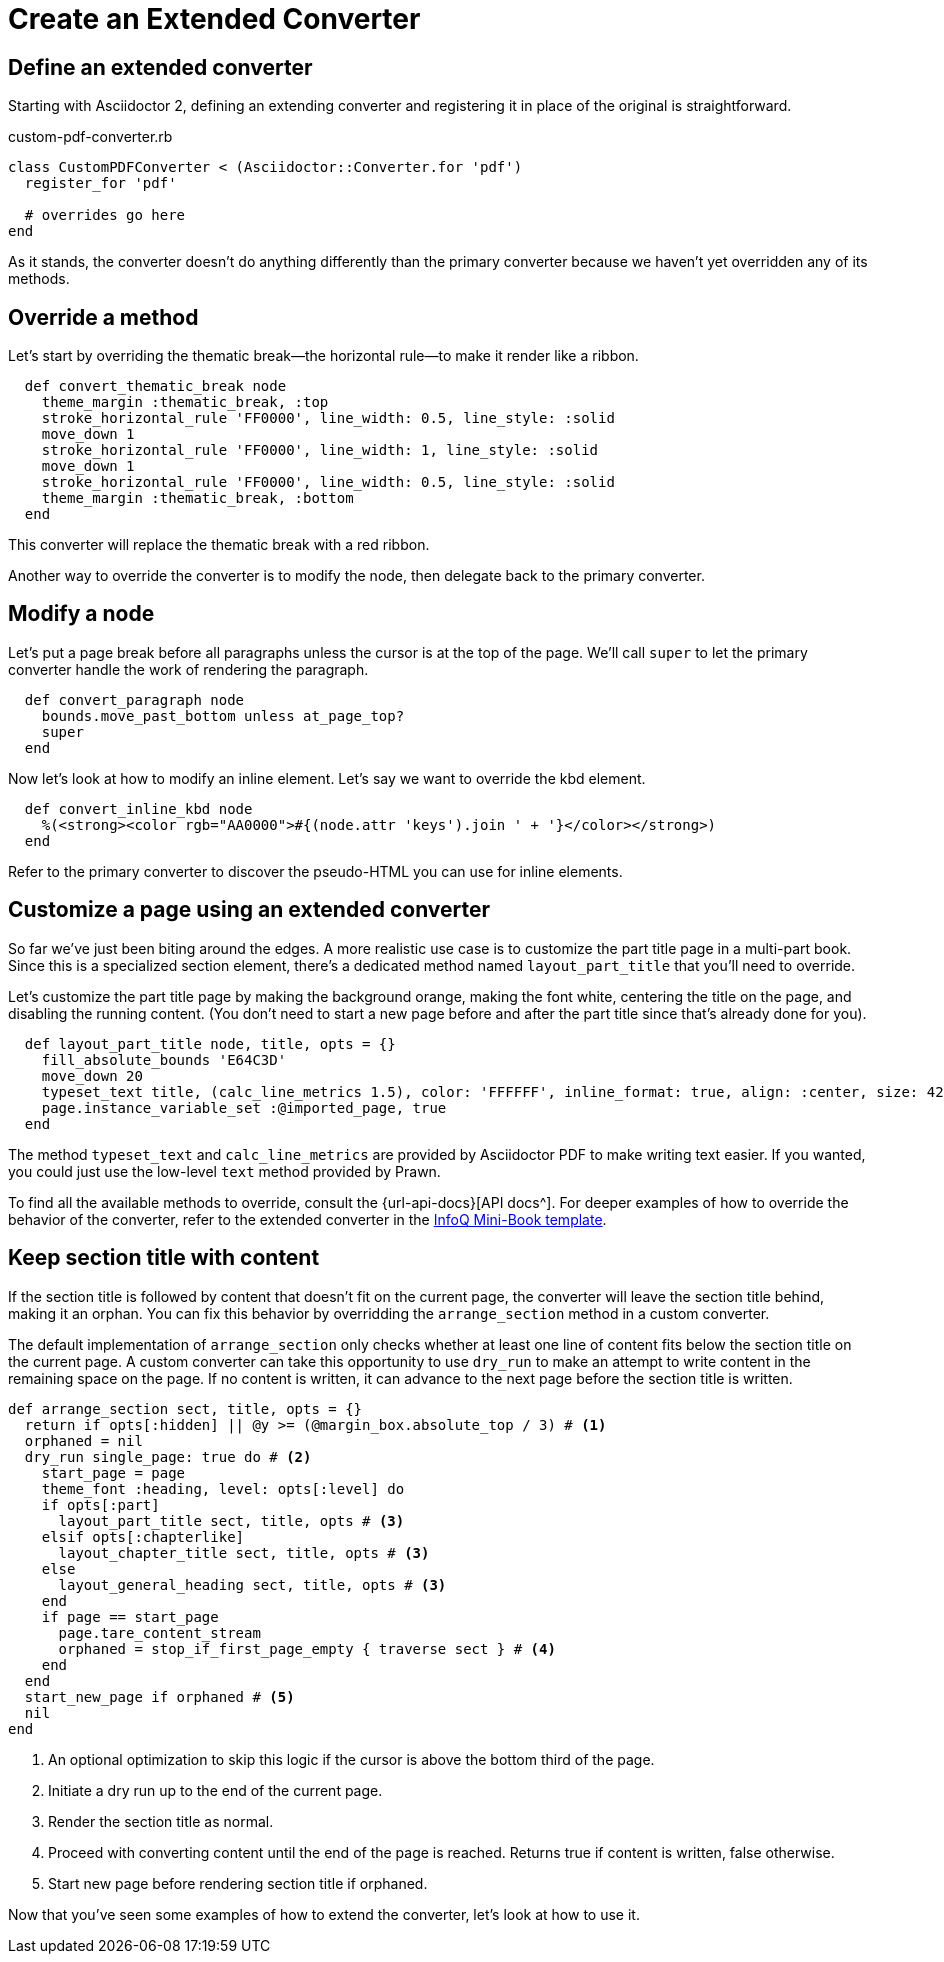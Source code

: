 = Create an Extended Converter
:url-infoq-template: https://github.com/mraible/infoq-mini-book/blob/main/src/main/ruby/asciidoctor-pdf-extensions.rb

== Define an extended converter

Starting with Asciidoctor 2, defining an extending converter and registering it in place of the original is straightforward.

.custom-pdf-converter.rb
[source,ruby]
----
class CustomPDFConverter < (Asciidoctor::Converter.for 'pdf')
  register_for 'pdf'

  # overrides go here
end
----

As it stands, the converter doesn't do anything differently than the primary converter because we haven't yet overridden any of its methods.

== Override a method

Let's start by overriding the thematic break--the horizontal rule--to make it render like a ribbon.

[source,ruby]
----
  def convert_thematic_break node
    theme_margin :thematic_break, :top
    stroke_horizontal_rule 'FF0000', line_width: 0.5, line_style: :solid
    move_down 1
    stroke_horizontal_rule 'FF0000', line_width: 1, line_style: :solid
    move_down 1
    stroke_horizontal_rule 'FF0000', line_width: 0.5, line_style: :solid
    theme_margin :thematic_break, :bottom
  end
----

This converter will replace the thematic break with a red ribbon.

Another way to override the converter is to modify the node, then delegate back to the primary converter.

== Modify a node

Let's put a page break before all paragraphs unless the cursor is at the top of the page.
We'll call `super` to let the primary converter handle the work of rendering the paragraph.

[source,ruby]
----
  def convert_paragraph node
    bounds.move_past_bottom unless at_page_top?
    super
  end
----

Now let's look at how to modify an inline element.
Let's say we want to override the kbd element.

[source,ruby]
----
  def convert_inline_kbd node
    %(<strong><color rgb="AA0000">#{(node.attr 'keys').join ' + '}</color></strong>)
  end
----

Refer to the primary converter to discover the pseudo-HTML you can use for inline elements.

== Customize a page using an extended converter

So far we've just been biting around the edges.
A more realistic use case is to customize the part title page in a multi-part book.
Since this is a specialized section element, there's a dedicated method named `layout_part_title` that you'll need to override.

Let's customize the part title page by making the background orange, making the font white, centering the title on the page, and disabling the running content.
(You don't need to start a new page before and after the part title since that's already done for you).

[source,ruby]
----
  def layout_part_title node, title, opts = {}
    fill_absolute_bounds 'E64C3D'
    move_down 20
    typeset_text title, (calc_line_metrics 1.5), color: 'FFFFFF', inline_format: true, align: :center, size: 42
    page.instance_variable_set :@imported_page, true
  end
----

The method `typeset_text` and `calc_line_metrics` are provided by Asciidoctor PDF to make writing text easier.
If you wanted, you could just use the low-level `text` method provided by Prawn.

To find all the available methods to override, consult the {url-api-docs}[API docs^].
For deeper examples of how to override the behavior of the converter, refer to the extended converter in the {url-infoq-template}[InfoQ Mini-Book template^].

== Keep section title with content

If the section title is followed by content that doesn't fit on the current page, the converter will leave the section title behind, making it an orphan.
You can fix this behavior by overridding the `arrange_section` method in a custom converter.

The default implementation of `arrange_section` only checks whether at least one line of content fits below the section title on the current page.
A custom converter can take this opportunity to use `dry_run` to make an attempt to write content in the remaining space on the page.
If no content is written, it can advance to the next page before the section title is written.

[,ruby]
----
def arrange_section sect, title, opts = {}
  return if opts[:hidden] || @y >= (@margin_box.absolute_top / 3) # <1>
  orphaned = nil
  dry_run single_page: true do # <2>
    start_page = page
    theme_font :heading, level: opts[:level] do
    if opts[:part]
      layout_part_title sect, title, opts # <3>
    elsif opts[:chapterlike]
      layout_chapter_title sect, title, opts # <3>
    else
      layout_general_heading sect, title, opts # <3>
    end
    if page == start_page
      page.tare_content_stream
      orphaned = stop_if_first_page_empty { traverse sect } # <4>
    end
  end
  start_new_page if orphaned # <5>
  nil
end
----
<1> An optional optimization to skip this logic if the cursor is above the bottom third of the page.
<2> Initiate a dry run up to the end of the current page.
<3> Render the section title as normal.
<4> Proceed with converting content until the end of the page is reached. Returns true if content is written, false otherwise.
<5> Start new page before rendering section title if orphaned.

Now that you've seen some examples of how to extend the converter, let's look at how to use it.
